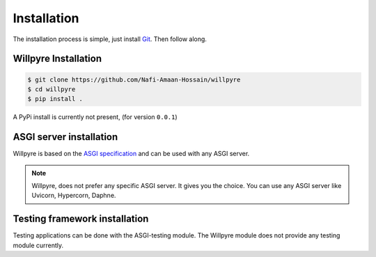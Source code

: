 Installation
==============

The installation process is simple, just install `Git`_. Then follow along. 

.. _Git: https://git-scm.com/downloads

Willpyre Installation
-------------------
.. code-block :: console

	$ git clone https://github.com/Nafi-Amaan-Hossain/willpyre
	$ cd willpyre
	$ pip install .


A PyPi install is currently not present, (for version ``0.0.1``)

ASGI server installation
-------------------------
Willpyre is based on the `ASGI specification`_ and can be used with any ASGI server.

.. _ASGI specification: https://asgi.readthedocs.com

.. note :: 
	Willpyre, does not prefer any specific ASGI server. It gives you the choice.
	You can use any ASGI server like Uvicorn, Hypercorn, Daphne.

Testing framework installation
------------------------------

Testing applications can be done with the ASGI-testing module.
The Willpyre module does not provide any testing module currently.



